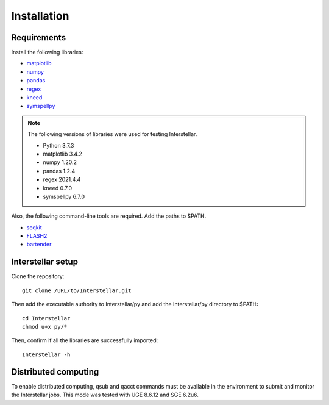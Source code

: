 .. _header-n0:

Installation
============

Requirements
************

Install the following libraries:

- `matplotlib <https://anaconda.org/conda-forge/matplotlib>`_
- `numpy <https://anaconda.org/conda-forge/numpy>`_
- `pandas <https://anaconda.org/conda-forge/pandas>`_
- `regex <https://pypi.org/project/regex/>`_
- `kneed <https://pypi.org/project/kneed/>`_
- `symspellpy <https://pypi.org/project/symspellpy/>`_

.. note::

  The following versions of libraries were used for testing Interstellar.

  - Python 3.7.3
  - matplotlib 3.4.2
  - numpy 1.20.2
  - pandas 1.2.4
  - regex 2021.4.4
  - kneed 0.7.0
  - symspellpy 6.7.0

Also, the following command-line tools are required. Add the paths to $PATH.

- `seqkit <https://bioinf.shenwei.me/seqkit/>`_
- `FLASH2 <https://github.com/dstreett/FLASH2>`_
- `bartender <https://github.com/LaoZZZZZ/bartender-1.1>`_

Interstellar setup
*******************


Clone the repository::

  git clone /URL/to/Interstellar.git


Then add the executable authority to Interstellar/py and add the Interstellar/py directory to $PATH::

  cd Interstellar
  chmod u+x py/*

Then, confirm if all the libraries are successfully imported::

  Interstellar -h


Distributed computing
**********************

To enable distributed computing, qsub and qacct commands must be available in the environment to submit and monitor the Interstellar jobs.
This mode was tested with UGE 8.6.12 and SGE 6.2u6.

